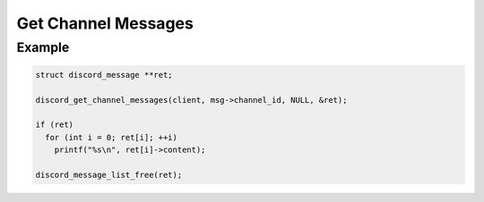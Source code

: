Get Channel Messages
====================

.. doxygenfunction:: discord_get_channel_messages
.. doxygenstruct:: discord_get_channel_messages

Example
-------

.. code:: c
   
   struct discord_message **ret;
   
   discord_get_channel_messages(client, msg->channel_id, NULL, &ret);
   
   if (ret)
     for (int i = 0; ret[i]; ++i)
       printf("%s\n", ret[i]->content);
  
   discord_message_list_free(ret);
